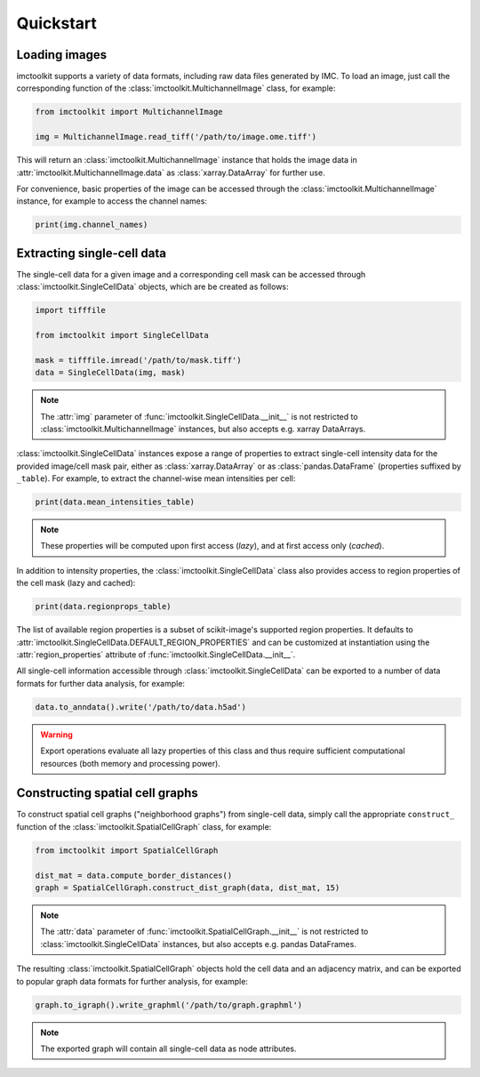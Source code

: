 Quickstart
==========

Loading images
--------------

imctoolkit supports a variety of data formats, including raw data files generated by IMC. To load an image, just call
the corresponding function of the :class:`imctoolkit.MultichannelImage` class, for example:

.. code-block::

    from imctoolkit import MultichannelImage

    img = MultichannelImage.read_tiff('/path/to/image.ome.tiff')

This will return an :class:`imctoolkit.MultichannelImage` instance that holds the image data in
:attr:`imctoolkit.MultichannelImage.data` as :class:`xarray.DataArray` for further use.

For convenience, basic properties of the image can be accessed through the :class:`imctoolkit.MultichannelImage`
instance, for example to access the channel names:

.. code-block::

    print(img.channel_names)


Extracting single-cell data
---------------------------

The single-cell data for a given image and a corresponding cell mask can be accessed through
:class:`imctoolkit.SingleCellData` objects, which are be created as follows:

.. code-block::

    import tifffile

    from imctoolkit import SingleCellData

    mask = tifffile.imread('/path/to/mask.tiff')
    data = SingleCellData(img, mask)

.. note::

    The :attr:`img` parameter of :func:`imctoolkit.SingleCellData.__init__` is not restricted to
    :class:`imctoolkit.MultichannelImage` instances, but also accepts e.g. xarray DataArrays.

:class:`imctoolkit.SingleCellData` instances expose a range of properties to extract single-cell intensity data for the
provided image/cell mask pair, either as :class:`xarray.DataArray` or as :class:`pandas.DataFrame` (properties
suffixed by ``_table``). For example, to extract the channel-wise mean intensities per cell:

.. code-block::

    print(data.mean_intensities_table)

.. note::

    These properties will be computed upon first access (`lazy`), and at first access only (`cached`).

In addition to intensity properties, the :class:`imctoolkit.SingleCellData` class also provides access to region
properties of the cell mask (lazy and cached):

.. code-block::

    print(data.regionprops_table)

The list of available region properties is a subset of scikit-image's supported region properties. It defaults to
:attr:`imctoolkit.SingleCellData.DEFAULT_REGION_PROPERTIES` and can be customized at instantiation using the
:attr:`region_properties` attribute of :func:`imctoolkit.SingleCellData.__init__`.

All single-cell information accessible through :class:`imctoolkit.SingleCellData` can be exported to a number of data
formats for further data analysis, for example:

.. code-block::

    data.to_anndata().write('/path/to/data.h5ad')

.. warning::

    Export operations evaluate all lazy properties of this class and thus require sufficient computational resources
    (both memory and processing power).


Constructing spatial cell graphs
--------------------------------

To construct spatial cell graphs ("neighborhood graphs") from single-cell data, simply call the appropriate
``construct_`` function of the :class:`imctoolkit.SpatialCellGraph` class, for example:

.. code-block::

    from imctoolkit import SpatialCellGraph

    dist_mat = data.compute_border_distances()
    graph = SpatialCellGraph.construct_dist_graph(data, dist_mat, 15)

.. note::

    The :attr:`data` parameter of :func:`imctoolkit.SpatialCellGraph.__init__` is not restricted to
    :class:`imctoolkit.SingleCellData` instances, but also accepts e.g. pandas DataFrames.

The resulting :class:`imctoolkit.SpatialCellGraph` objects hold the cell data and an adjacency matrix, and can be
exported to popular graph data formats for further analysis, for example:

.. code-block::

    graph.to_igraph().write_graphml('/path/to/graph.graphml')

.. note::

    The exported graph will contain all single-cell data as node attributes.
